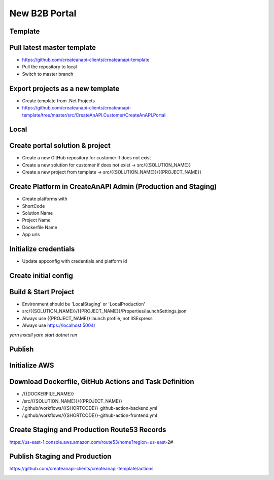 New B2B Portal
==============

Template
------------------------------


Pull latest master template
------------------------------

* https://github.com/createanapi-clients/createanapi-template
* Pull the repository to local
* Switch to master branch

.. image:: images/new-platform-1.png
   :width: 600

Export projects as a new template
---------------------------------

* Create template from .Net Projects
* https://github.com/createanapi-clients/createanapi-template/tree/master/src/CreateAnAPI.Customer/CreateAnAPI.Portal

.. image:: images/new-platform-2.png
   :width: 600


Local
------------------------------

Create portal solution & project
---------------------------------

* Create a new GitHub repository for customer if does not exist
* Create a new solution for customer if does not exist -> src/{{SOLUTION_NAME}}
* Create a new project from template -> src/{{SOLUTION_NAME}}/{{PROJECT_NAME}}

.. image:: images/new-platform-3.png
   :width: 600

Create Platform in CreateAnAPI Admin (Production and Staging)
-------------------------------------------------------------

* Create platforms with
* ShortCode
* Solution Name
* Project Name
* Dockerfile Name
* App urls

.. image:: images/new-platform-4.png
   :width: 600



Initialize credentials
------------------------------

* Update appconfig with credentials and platform id

.. image:: images/new-platform-5.png
   :width: 600


Create initial config
------------------------------


.. image:: images/new-platform-6.png
   :width: 600


Build & Start Project
------------------------------

* Environment should be 'LocalStaging' or 'LocalProduction'
* src/{{SOLUTION_NAME}}/{{PROJECT_NAME}}/Properties/launchSettings.json
* Always use {{PROJECT_NAME}} launch profile, not IISExpress
* Always use https://localhost:5004/

`yarn install`
`yarn start`
`dotnet run`

.. image:: images/new-platform-7.png
   :width: 600


Publish
------------------------------


Initialize AWS
------------------------------


.. image:: images/new-platform-8.png
   :width: 600



Download Dockerfile, GitHub Actions and Task Definition
-------------------------------------------------------

* /{{DOCKERFILE_NAME}}
* /src/{{SOLUTION_NAME}}/{{PROJECT_NAME}}
* /.github/workflows/{{SHORTCODE}}-github-action-backend.yml
* /.github/workflows/{{SHORTCODE}}-github-action-frontend.yml

Create Staging and Production Route53 Records
-------------------------------------------------------

https://us-east-1.console.aws.amazon.com/route53/home?region=us-east-2#

Publish Staging and Production
------------------------------

https://github.com/createanapi-clients/createanapi-template/actions

.. image:: images/new-platform-9.png
   :width: 600